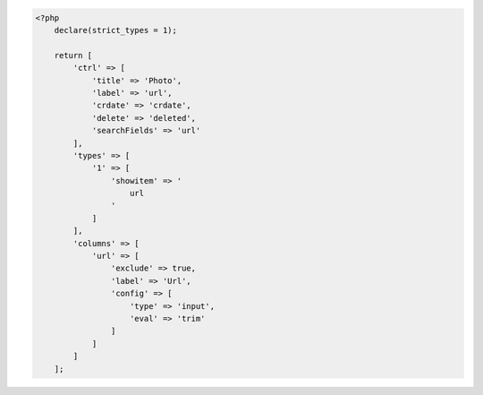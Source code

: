 .. code-block:: php

    <?php
        declare(strict_types = 1);

        return [
            'ctrl' => [
                'title' => 'Photo',
                'label' => 'url',
                'crdate' => 'crdate',
                'delete' => 'deleted',
                'searchFields' => 'url'
            ],
            'types' => [
                '1' => [
                    'showitem' => '
                        url
                    '
                ]
            ],
            'columns' => [
                'url' => [
                    'exclude' => true,
                    'label' => 'Url',
                    'config' => [
                        'type' => 'input',
                        'eval' => 'trim'
                    ]
                ]
            ]
        ];
